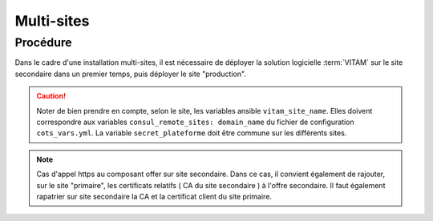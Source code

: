Multi-sites
###########

Procédure
===========

Dans le cadre d'une installation multi-sites, il est nécessaire de déployer la solution logicielle :term:`VITAM` sur le site secondaire dans un premier temps, puis déployer le site "production".

.. caution:: Noter de bien prendre en compte, selon le site, les variables ansible ``vitam_site_name``. Elles doivent correspondre aux variables ``consul_remote_sites: domain_name`` du fichier de configuration ``cots_vars.yml``. La variable ``secret_plateforme`` doit être commune sur les différents sites.

.. note:: Cas d'appel https au composant offer sur site secondaire. Dans ce cas, il convient également de rajouter, sur le site "primaire", les certificats relatifs ( CA du site secondaire ) à l'offre secondaire. Il faut également rapatrier sur site secondaire la CA et la certificat client du site primaire.